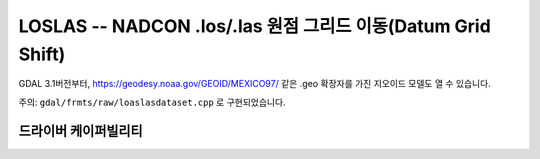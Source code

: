 .. _raster.loslas:

================================================================================
LOSLAS -- NADCON .los/.las 원점 그리드 이동(Datum Grid Shift)
================================================================================

.. shortname:: LOSLAS

.. built_in_by_default::

GDAL 3.1버전부터, https://geodesy.noaa.gov/GEOID/MEXICO97/ 같은 .geo 확장자를 가진 지오이드 모델도 열 수 있습니다.

주의: ``gdal/frmts/raw/loaslasdataset.cpp`` 로 구현되었습니다.

드라이버 케이퍼빌리티
-------------------

.. supports_georeferencing::

.. supports_virtualio::

